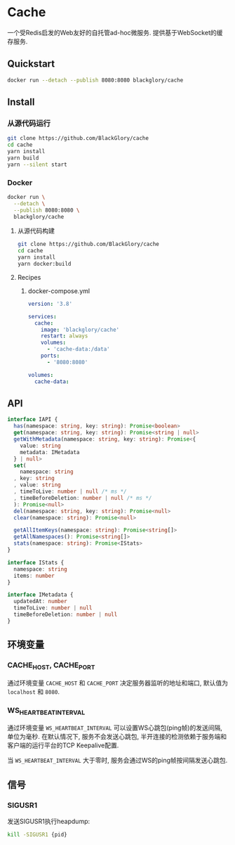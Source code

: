 * Cache
一个受Redis启发的Web友好的自托管ad-hoc微服务.
提供基于WebSocket的缓存服务.

** Quickstart
#+BEGIN_SRC sh
docker run --detach --publish 8080:8080 blackglory/cache
#+END_SRC

** Install
*** 从源代码运行
#+BEGIN_SRC sh
git clone https://github.com/BlackGlory/cache
cd cache
yarn install
yarn build
yarn --silent start
#+END_SRC

*** Docker
#+BEGIN_SRC sh
docker run \
  --detach \
  --publish 8080:8080 \
  blackglory/cache
#+END_SRC

**** 从源代码构建
#+BEGIN_SRC sh
git clone https://github.com/BlackGlory/cache
cd cache
yarn install
yarn docker:build
#+END_SRC

**** Recipes
***** docker-compose.yml
#+BEGIN_SRC yaml
version: '3.8'

services:
  cache:
    image: 'blackglory/cache'
    restart: always
    volumes:
      - 'cache-data:/data'
    ports:
      - '8080:8080'

volumes:
  cache-data:
#+END_SRC

** API
#+BEGIN_SRC typescript
interface IAPI {
  has(namespace: string, key: string): Promise<boolean>
  get(namespace: string, key: string): Promise<string | null>
  getWithMetadata(namespace: string, key: string): Promise<{
    value: string
    metadata: IMetadata
  } | null>
  set(
    namespace: string
  , key: string
  , value: string
  , timeToLive: number | null /* ms */
  , timeBeforeDeletion: number | null /* ms */
  ): Promise<null>
  del(namespace: string, key: string): Promise<null>
  clear(namespace: string): Promise<null>

  getAllItemKeys(namespace: string): Promise<string[]>
  getAllNamespaces(): Promise<string[]>
  stats(namespace: string): Promise<IStats>
}

interface IStats {
  namespace: string
  items: number
}

interface IMetadata {
  updatedAt: number
  timeToLive: number | null
  timeBeforeDeletion: number | null
}
#+END_SRC

** 环境变量
*** CACHE_HOST, CACHE_PORT
通过环境变量 =CACHE_HOST= 和 =CACHE_PORT= 决定服务器监听的地址和端口,
默认值为 =localhost= 和 =8080=.

*** WS_HEARTBEAT_INTERVAL
通过环境变量  =WS_HEARTBEAT_INTERVAL= 可以设置WS心跳包(ping帧)的发送间隔, 单位为毫秒.
在默认情况下, 服务不会发送心跳包,
半开连接的检测依赖于服务端和客户端的运行平台的TCP Keepalive配置.

当 =WS_HEARTBEAT_INTERVAL= 大于零时,
服务会通过WS的ping帧按间隔发送心跳包.

** 信号
*** SIGUSR1
发送SIGUSR1执行heapdump:
#+BEGIN_SRC sh
kill -SIGUSR1 {pid}
#+END_SRC
